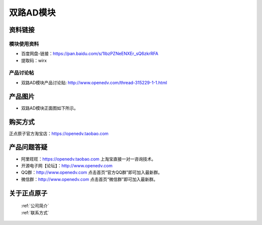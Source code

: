 .. 正点原子产品资料汇总, created by 2020-03-19 正点原子-alientek 

双路AD模块
============================================



资料链接
------------

模块使用资料
^^^^^^^^^^

- 百度网盘-链接：https://pan.baidu.com/s/1IbzPZNeENXEr_sQ6zkrRFA 
- 提取码：wirx

  
产品讨论帖
^^^^^^^^^^

- 双路AD模块产品讨论贴: http://www.openedv.com/thread-315229-1-1.html

产品图片
--------


- 双路AD模块正面图如下所示。

.. _pic_major_ADzheng:

.. figure:: media/ADzheng.png




购买方式
-------- 

正点原子官方淘宝店：https://openedv.taobao.com 




产品问题答疑
------------

- 阿里旺旺：https://openedv.taobao.com 上淘宝直接一对一咨询技术。  
- 开源电子网【论坛】：http://www.openedv.com 
- QQ群：http://www.openedv.com   点击首页“官方QQ群”即可加入最新群。 
- 微信群：http://www.openedv.com 点击首页“微信群”即可加入最新群。
  


关于正点原子  
-----------------

 | :ref:`公司简介` 
 | :ref:`联系方式`

